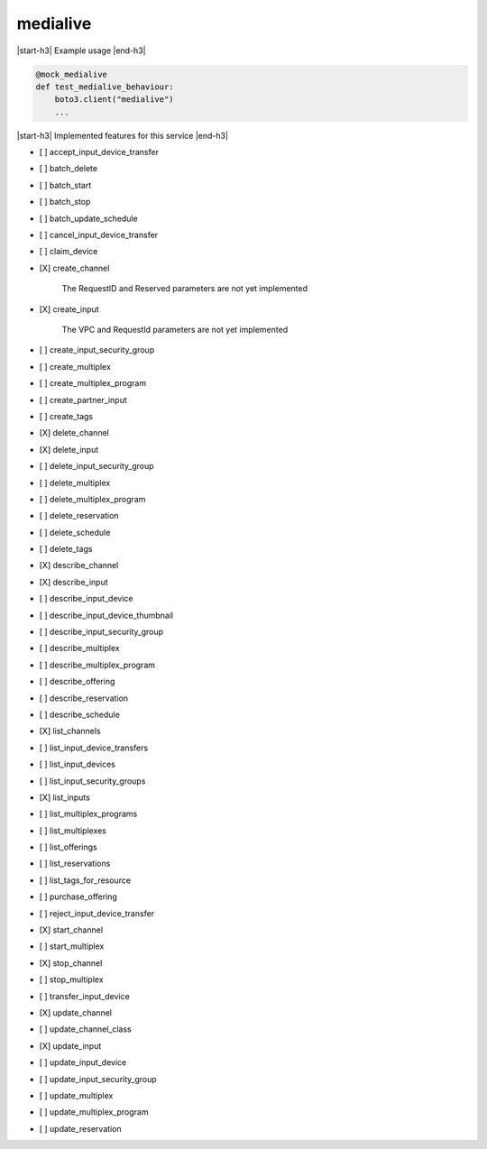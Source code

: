 .. _implementedservice_medialive:

.. |start-h3| raw:: html

    <h3>

.. |end-h3| raw:: html

    </h3>

=========
medialive
=========

|start-h3| Example usage |end-h3|

.. sourcecode:: python

            @mock_medialive
            def test_medialive_behaviour:
                boto3.client("medialive")
                ...



|start-h3| Implemented features for this service |end-h3|

- [ ] accept_input_device_transfer
- [ ] batch_delete
- [ ] batch_start
- [ ] batch_stop
- [ ] batch_update_schedule
- [ ] cancel_input_device_transfer
- [ ] claim_device
- [X] create_channel
  
        The RequestID and Reserved parameters are not yet implemented
        

- [X] create_input
  
        The VPC and RequestId parameters are not yet implemented
        

- [ ] create_input_security_group
- [ ] create_multiplex
- [ ] create_multiplex_program
- [ ] create_partner_input
- [ ] create_tags
- [X] delete_channel
- [X] delete_input
- [ ] delete_input_security_group
- [ ] delete_multiplex
- [ ] delete_multiplex_program
- [ ] delete_reservation
- [ ] delete_schedule
- [ ] delete_tags
- [X] describe_channel
- [X] describe_input
- [ ] describe_input_device
- [ ] describe_input_device_thumbnail
- [ ] describe_input_security_group
- [ ] describe_multiplex
- [ ] describe_multiplex_program
- [ ] describe_offering
- [ ] describe_reservation
- [ ] describe_schedule
- [X] list_channels
- [ ] list_input_device_transfers
- [ ] list_input_devices
- [ ] list_input_security_groups
- [X] list_inputs
- [ ] list_multiplex_programs
- [ ] list_multiplexes
- [ ] list_offerings
- [ ] list_reservations
- [ ] list_tags_for_resource
- [ ] purchase_offering
- [ ] reject_input_device_transfer
- [X] start_channel
- [ ] start_multiplex
- [X] stop_channel
- [ ] stop_multiplex
- [ ] transfer_input_device
- [X] update_channel
- [ ] update_channel_class
- [X] update_input
- [ ] update_input_device
- [ ] update_input_security_group
- [ ] update_multiplex
- [ ] update_multiplex_program
- [ ] update_reservation


